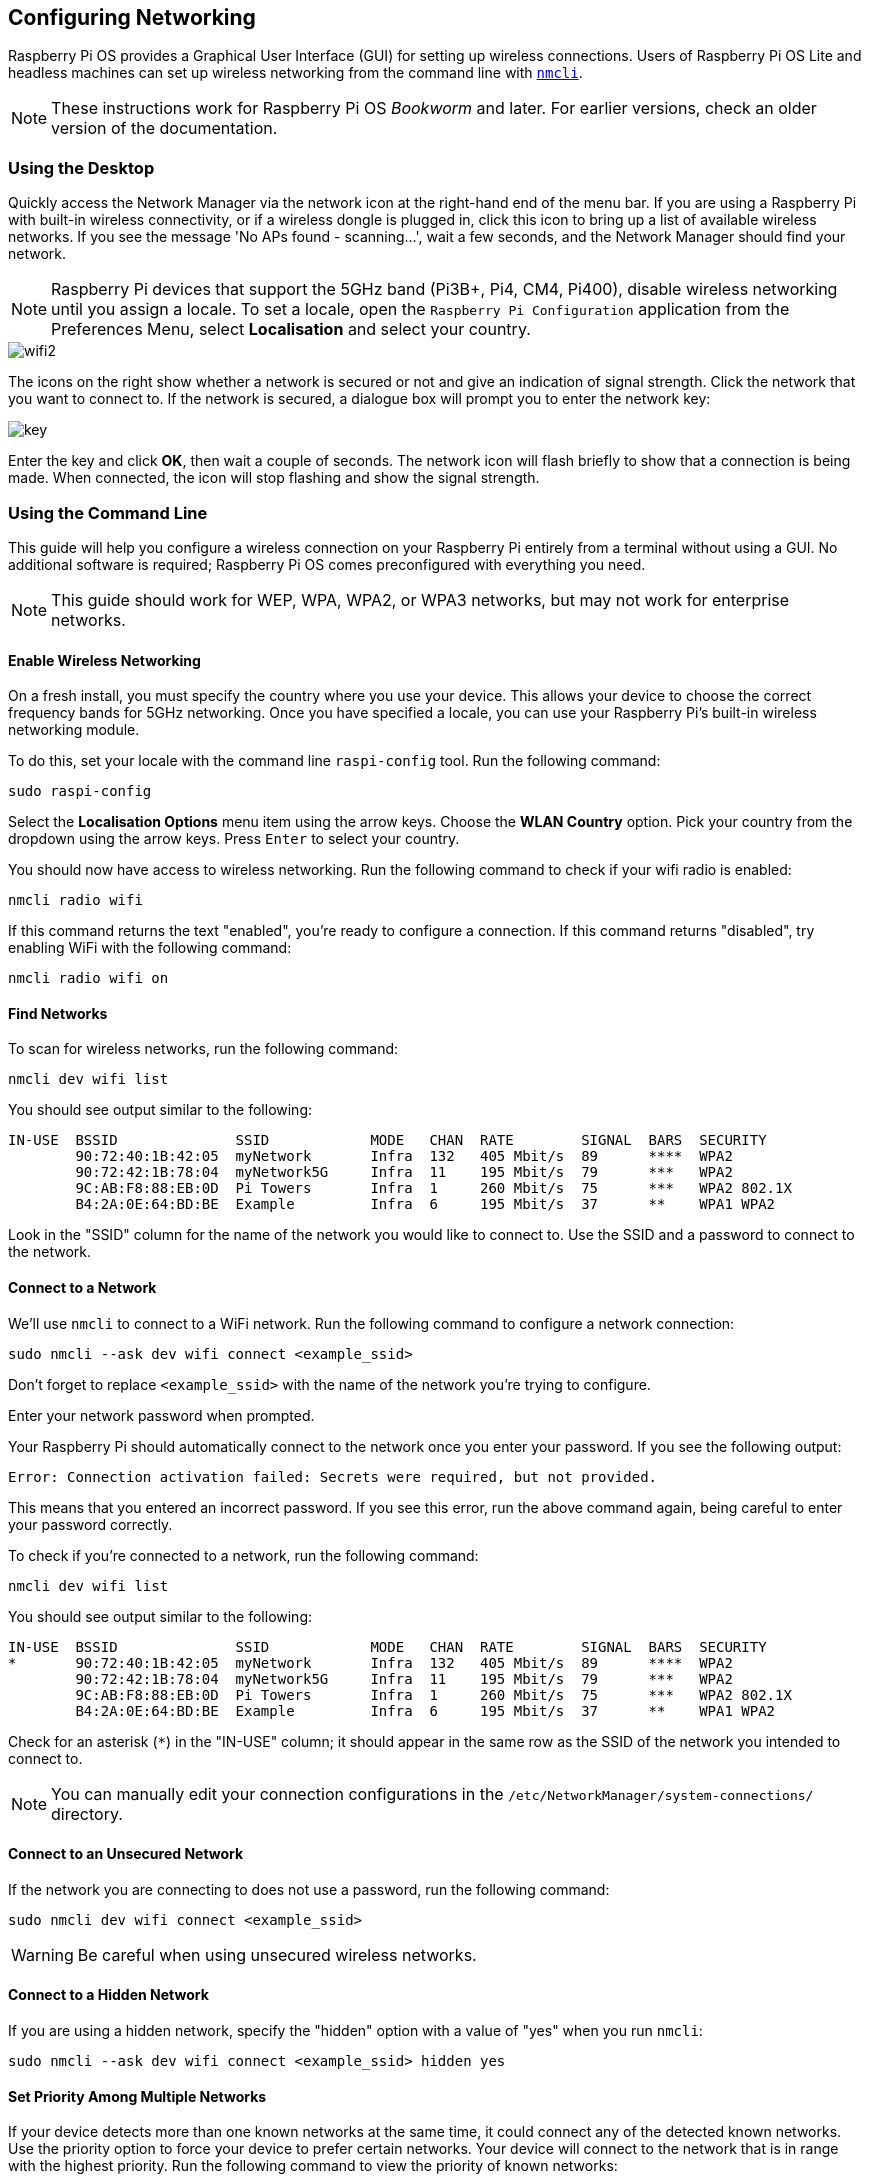 == Configuring Networking

Raspberry Pi OS provides a Graphical User Interface (GUI) for setting up wireless connections. Users of Raspberry Pi OS Lite and headless machines can set up wireless networking from the command line with https://developer-old.gnome.org/NetworkManager/stable/nmcli.html[`nmcli`].

NOTE: These instructions work for Raspberry Pi OS _Bookworm_ and later. For earlier versions, check an older version of the documentation.

=== Using the Desktop

Quickly access the Network Manager via the network icon at the right-hand end of the menu bar. If you are using a Raspberry Pi with built-in wireless connectivity, or if a wireless dongle is plugged in, click this icon to bring up a list of available wireless networks. If you see the message 'No APs found - scanning...', wait a few seconds, and the Network Manager should find your network.

NOTE: Raspberry Pi devices that support the 5GHz band (Pi3B+, Pi4, CM4, Pi400), disable wireless networking until you assign a locale. To set a locale, open the `Raspberry Pi Configuration` application from the Preferences Menu, select *Localisation* and select your country.

image::images/wifi2.png[wifi2]

The icons on the right show whether a network is secured or not and give an indication of signal strength. Click the network that you want to connect to. If the network is secured, a dialogue box will prompt you to enter the network key:

image::images/key.png[key]

Enter the key and click *OK*, then wait a couple of seconds. The network icon will flash briefly to show that a connection is being made. When connected, the icon will stop flashing and show the signal strength.

[[wireless-networking-command-line]]
=== Using the Command Line

This guide will help you configure a wireless connection on your Raspberry Pi entirely from a terminal without using a GUI. No additional software is required; Raspberry Pi OS comes preconfigured with everything you need.

NOTE: This guide should work for WEP, WPA, WPA2, or WPA3 networks, but may not work for enterprise networks.

==== Enable Wireless Networking

On a fresh install, you must specify the country where you use your device.
This allows your device to choose the correct frequency bands for 5GHz networking.
Once you have specified a locale, you can use your Raspberry Pi's built-in wireless networking module.

To do this, set your locale with the command line `raspi-config` tool. Run the following command:
----
sudo raspi-config
----
Select the *Localisation Options* menu item using the arrow keys. Choose the *WLAN Country* option.
Pick your country from the dropdown using the arrow keys. Press `Enter` to select your country.

You should now have access to wireless networking. Run the following command to check if your wifi radio is enabled:

----
nmcli radio wifi
----

If this command returns the text "enabled", you're ready to configure a connection. If this command returns "disabled", try enabling WiFi with the following command:

----
nmcli radio wifi on
----

==== Find Networks

To scan for wireless networks, run the following command:

----
nmcli dev wifi list
----

You should see output similar to the following:

----
IN-USE  BSSID              SSID            MODE   CHAN  RATE        SIGNAL  BARS  SECURITY
        90:72:40:1B:42:05  myNetwork       Infra  132   405 Mbit/s  89      ****  WPA2
        90:72:42:1B:78:04  myNetwork5G     Infra  11    195 Mbit/s  79      ***   WPA2
        9C:AB:F8:88:EB:0D  Pi Towers       Infra  1     260 Mbit/s  75      ***   WPA2 802.1X
        B4:2A:0E:64:BD:BE  Example         Infra  6     195 Mbit/s  37      **    WPA1 WPA2
----

Look in the "SSID" column for the name of the network you would like to connect to. Use the SSID and a password to connect to the network.

==== Connect to a Network

We'll use `nmcli` to connect to a WiFi network.
Run the following command to configure a network connection:

----
sudo nmcli --ask dev wifi connect <example_ssid>
----

Don't forget to replace `<example_ssid>` with the name of the network you're trying to configure.

Enter your network password when prompted.

Your Raspberry Pi should automatically connect to the network once you enter your password. If you see the following output:

----
Error: Connection activation failed: Secrets were required, but not provided.
----

This means that you entered an incorrect password. If you see this error, run the above command again, being careful to enter your password correctly.

To check if you're connected to a network, run the following command:

----
nmcli dev wifi list
----

You should see output similar to the following:

----
IN-USE  BSSID              SSID            MODE   CHAN  RATE        SIGNAL  BARS  SECURITY
*       90:72:40:1B:42:05  myNetwork       Infra  132   405 Mbit/s  89      ****  WPA2
        90:72:42:1B:78:04  myNetwork5G     Infra  11    195 Mbit/s  79      ***   WPA2
        9C:AB:F8:88:EB:0D  Pi Towers       Infra  1     260 Mbit/s  75      ***   WPA2 802.1X
        B4:2A:0E:64:BD:BE  Example         Infra  6     195 Mbit/s  37      **    WPA1 WPA2
----

Check for an asterisk (`*`) in the "IN-USE" column; it should appear in the same row as the SSID of the network you intended to connect to.

NOTE: You can manually edit your connection configurations in the `/etc/NetworkManager/system-connections/` directory.

==== Connect to an Unsecured Network

If the network you are connecting to does not use a password, run the following command:

----
sudo nmcli dev wifi connect <example_ssid>
----

WARNING: Be careful when using unsecured wireless networks. 

==== Connect to a Hidden Network

If you are using a hidden network, specify the "hidden" option with a value of "yes" when you run `nmcli`:

----
sudo nmcli --ask dev wifi connect <example_ssid> hidden yes
----

==== Set Priority Among Multiple Networks

If your device detects more than one known networks at the same time, it could connect any of the detected known networks. Use the priority option to force your device to prefer certain networks. Your device will connect to the network that is in range with the highest priority. Run the following command to view the priority of known networks:

----
nmcli --fields autoconnect-priority,name connection
----

You should see output similar to the following:

----
AUTOCONNECT-PRIORITY  NAME
0                     myNetwork
0                     lo
0                     Pi Towers
0                     Example
-999                  Wired connection 1
----

Use the `nmcli connection modify` command to set the priority of a network.
The following example command sets the priority of a network named "Pi Towers" to `10`:

----
nmcli connection modify "Pi Towers" connection.autoconnect-priority 10
----

Your device will always try to connect to the in-range network with the highest non-negative priority value. You can also assign a network a negative priority; your device will only attempt to connect to a negative priority network if no other known network is in range. For example, consider three networks:

----
AUTOCONNECT-PRIORITY  NAME
-1                    snake
0                     rabbit
1                     cat
1000                  dog
----

- If all of these networks were in range, your device would first attempt to connect to the "dog" network.
- If connection to the "dog" network fails, your device would attempt to connect to the "cat" network.
- If connection to the "cat" network fails, your device would attempt to connect to the "rabbit" network.
- If connection to the "rabbit" network fails, and your device detects no other known networks, your device will attempt to connect to the "snake" network.

=== Configure DHCP

By default, Raspberry Pi OS attempts to automatically configure all network interfaces by DHCP, falling back to automatic private addresses in the range 169.254.0.0/16 if DHCP fails.

=== Assign a Static IP Address

To allocate a static IP address to your Raspberry Pi, reserve an address for it on your router. That way your Raspberry Pi will continue to have its address allocated via DHCP but will receive the same address each time. A "fixed" address can be allocated by associating the MAC address of your Raspberry Pi with a static IP address in your DHCP server.
